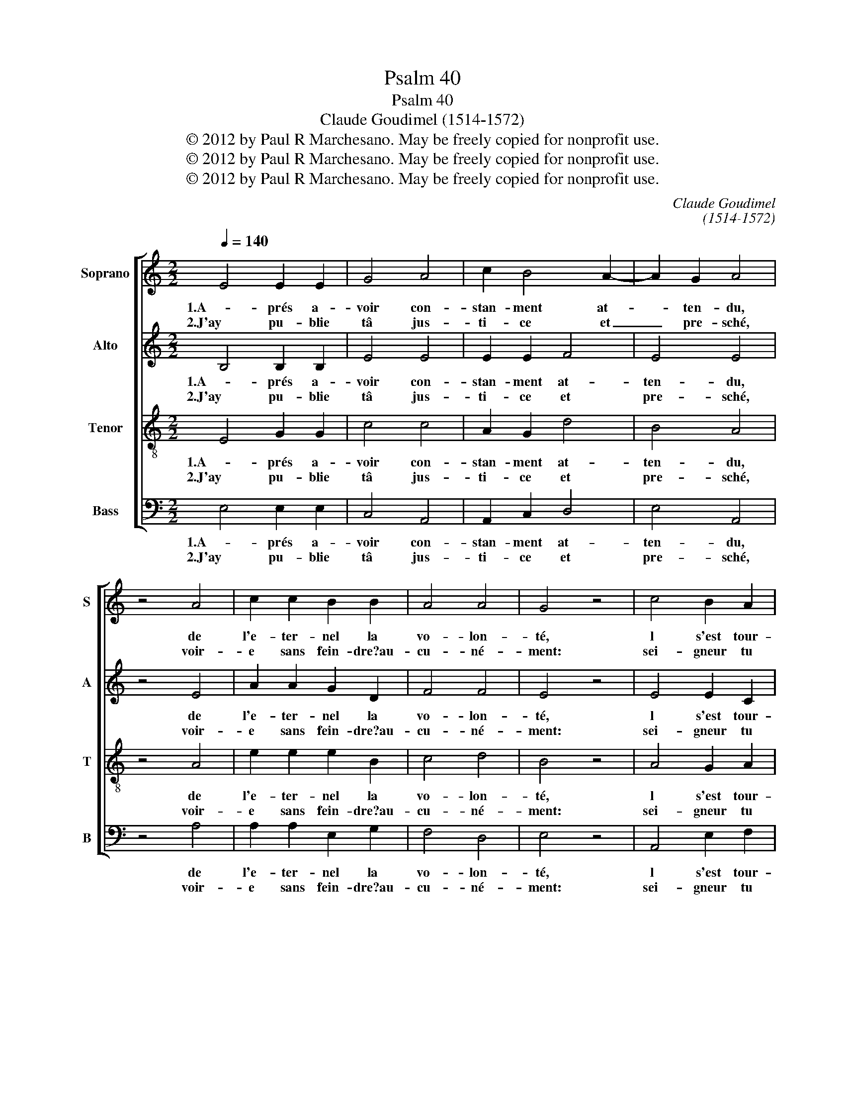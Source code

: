 X:1
T:Psalm 40
T:Psalm 40
T:Claude Goudimel (1514-1572)
T:© 2012 by Paul R Marchesano. May be freely copied for nonprofit use.
T:© 2012 by Paul R Marchesano. May be freely copied for nonprofit use.
T:© 2012 by Paul R Marchesano. May be freely copied for nonprofit use.
C:Claude Goudimel
C:(1514-1572)
Z:© 2012 by Paul R Marchesano. May be freely copied for nonprofit use.
%%score [ 1 2 3 4 ]
L:1/8
Q:1/4=140
M:2/2
K:C
V:1 treble nm="Soprano" snm="S"
V:2 treble nm="Alto" snm="A"
V:3 treble-8 nm="Tenor" snm="T"
V:4 bass nm="Bass" snm="B"
V:1
 E4 E2 E2 | G4 A4 | c2 B4 A2- | A2 G2 A4 | z4 A4 | c2 c2 B2 B2 | A4 A4 | G4 z4 | c4 B2 A2 | %9
w: 1.A- prés a-|voir con-|stan- ment at-|* ten- du,|de|l'e- ter- nel la|vo- lon-|té,|l s'est tour-|
w: 2.J'ay pu- blie|tâ jus-|ti- ce et|_ pre- sché,|voir-|e sans fein- dre?au-|cu- né-|ment:|sei- gneur tu|
 G2 E2 G4 | A4 E4 | z4 A4 | c4 d4 | e2 c2 d2 e2 | c4 B4 | A4 z4 | E4 A2 A2 | G2 G2 F4 | E4 z4 | %19
w: ne de mon|co- sté,|et|a mon|cri au be- soin|en- ten-|du,|Hors de fançe|et d'or- du-|re,|
w: le sais, et|com- ment|rein|je n'en|ay te- nu clos|ne ca-|ché,|Ta loy- au-|té con- stan-|té,|
 E4 A2 A2 | G2 G2 F4 | E4 z4 | e4 d2 c2 |[M:3/2] c2 B2 c4 c4 |[M:4/2] c2 c2 B4 A4 G4 | %25
w: et pro- fon-|deur ob- scu-|re,|d'un gouf- fre|m'a ti- ré: a|mes piés af- fer- mis,|
w: ton ai- de|tant pius- san-|te|Je dé- clar-|e?a cha- cun: J'an-|non- ce ta bon- té|
[M:2/2] z4 c4 |[M:4/2] c2 c2 B4 A4 G4 |[M:2/2] z4 E4 | ^F2 A2 A2 G2 | A8 |] %30
w: et|au che- min re- mis,|sur|un roc as- seu-|ré.|
w: et|grand? fi- dé- li- té,|au|mi- lieu du com-|mun.|
V:2
 B,4 B,2 B,2 | E4 E4 | E2 E2 F4 | E4 E4 | z4 E4 | A2 A2 G2 D2 | F4 F4 | E4 z4 | E4 E2 C2 | %9
w: 1.A- prés a-|voir con-|stan- ment at-|ten- du,|de|l'e- ter- nel la|vo- lon-|té,|l s'est tour-|
w: 2.J'ay pu- blie|tâ jus-|ti- ce et|pre- sché,|voir-|e sans fein- dre?au-|cu- né-|ment:|sei- gneur tu|
 E2 B,2 E4 | ^F4 G4 | z4 E4 | E4 G4 | G2 E2 F2 G2 | E4 E4 | E4 z4 | C4 E2 E2 | E2 E2 D4 | ^C4 z4 | %19
w: ne de mon|co- sté,|et|a mon|cri au be- soin|en- ten-|du,|Hors de fançe|et d'or- du-|re,|
w: le sais, et|com- ment|rein|je n'en|ay te- nu clos|ne ca-|ché,|Ta loy- au-|té con- stan-|té,|
 =C4 E2 E2 | E2 E2 D4 | ^C4 z4 | A4 A2 A2 |[M:3/2] A2 G2 G4 G4 |[M:4/2] A2 G2 G4 ^F4 E4 | %25
w: et pro- fon-|deur ob- scu-|re,|d'un gouf- fre|m'a ti- ré: a|mes piés af- fer- mis,|
w: ton ai- de|tant pius- san-|te|Je dé- clar-|e?a cha- cun: J'an-|non- ce ta bon- té|
[M:2/2] z4 G4 |[M:4/2] A2 G2 G4 ^F4 E4 |[M:2/2] z4 B,4 | D2 E2 E2 E2 | E8 |] %30
w: et|au che- min re- mis,|sur|un roc as- seu-|ré.|
w: et|grand? fi- dé- li- té,|au|mi- lieu du com-|mun.|
V:3
 E4 G2 G2 | c4 c4 | A2 G2 d4 | B4 A4 | z4 A4 | e2 e2 e2 B2 | c4 d4 | B4 z4 | A4 G2 A2 | B2 G2 B4 | %10
w: 1.A- prés a-|voir con-|stan- ment at-|ten- du,|de|l'e- ter- nel la|vo- lon-|té,|l s'est tour-|ne de mon|
w: 2.J'ay pu- blie|tâ jus-|ti- ce et|pre- sché,|voir-|e sans fein- dre?au-|cu- né-|ment:|sei- gneur tu|le sais, et|
 d4 G4 | z4 c4 | A2 c2- cB/A/ B2 | c2 G2 A2 c2- | c2 A4 ^G2 | A4 z4 | A4 c2 c2 | c2 c2 A4 | A4 z4 | %19
w: co- sté,|et|a _ _ _ _ mon|cri au be- soin|_ en- ten-|du,|Hors de fançe|et d'or- du-|re,|
w: com- ment|rein|je _ _ _ _ n'en|ay te- nu clos|_ ne ca-|ché,|Ta loy- au-|té con- stan-|té,|
 A4 c2 c2 | c2 c2 A4 | A4 z4 | c4 d2 e2 |[M:3/2] f2 d2 c4 e4 |[M:4/2] f2 e2 d4 d4 B4 | %25
w: et pro- fon-|deur ob- scu-|re,|d'un gouf- fre|m'a ti- ré: a|mes piés af- fer- mis,|
w: ton ai- de|tant pius- san-|te|Je dé- clar-|e?a cha- cun: J'an-|non- ce ta bon- té|
[M:2/2] z4 e4 |[M:4/2] f2 e2 d4 d4 B4 |[M:2/2] z4 G4 | A2 c2 B2 B2 | A8 |] %30
w: et|au che- min re- mis,|sur|un roc as- seu-|ré.|
w: et|grand? fi- dé- li- té,|au|mi- lieu du com-|mun.|
V:4
 E,4 E,2 E,2 | C,4 A,,4 | A,,2 C,2 D,4 | E,4 A,,4 | z4 A,4 | A,2 A,2 E,2 G,2 | F,4 D,4 | E,4 z4 | %8
w: 1.A- prés a-|voir con-|stan- ment at-|ten- du,|de|l'e- ter- nel la|vo- lon-|té,|
w: 2.J'ay pu- blie|tâ jus-|ti- ce et|pre- sché,|voir-|e sans fein- dre?au-|cu- né-|ment:|
 A,,4 E,2 F,2 | E,2 E,2 E,4 | D,4 C,4 | z4 A,4 | A,4 G,4 | C,2 E,2 D,2 C,2 | C,4 E,4 | A,,4 z4 | %16
w: l s'est tour-|ne de mon|co- sté,|et|a mon|cri au be- soin|en- ten-|du,|
w: sei- gneur tu|le sais, et|com- ment|rein|je n'en|ay te- nu clos|ne ca-|ché,|
 A,,4 A,,2 A,,2 | C,2 C,2 D,4 | A,,4 z4 | A,,4 A,,2 A,,2 | C,2 C,2 D,4 | A,,4 z4 | A,4 D,2 A,2 | %23
w: Hors de fançe|et d'or- du-|re,|et pro- fon-|deur ob- scu-|re,|d'un gouf- fre|
w: Ta loy- au-|té con- stan-|té,|ton ai- de|tant pius- san-|te|Je dé- clar-|
[M:3/2] F,2 G,2 C,4 C,4 |[M:4/2] F,2 C,2 G,4 D,4 E,4 |[M:2/2] z4 C,4 |[M:4/2] F,2 C,2 G,4 D,4 E,4 | %27
w: m'a ti- ré: a|mes piés af- fer- mis,|et|au che- min re- mis,|
w: e?a cha- cun: J'an-|non- ce ta bon- té|et|grand? fi- dé- li- té,|
[M:2/2] z4 E,4 | D,2 A,,2 E,2 E,2 | A,,8 |] %30
w: sur|un roc as- seu-|ré.|
w: au|mi- lieu du com-|mun.|

